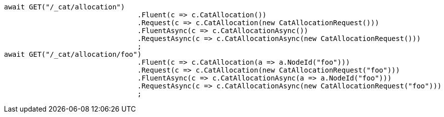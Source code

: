 [source, csharp]
----
await GET("/_cat/allocation")
				.Fluent(c => c.CatAllocation())
				.Request(c => c.CatAllocation(new CatAllocationRequest()))
				.FluentAsync(c => c.CatAllocationAsync())
				.RequestAsync(c => c.CatAllocationAsync(new CatAllocationRequest()))
				;
await GET("/_cat/allocation/foo")
				.Fluent(c => c.CatAllocation(a => a.NodeId("foo")))
				.Request(c => c.CatAllocation(new CatAllocationRequest("foo")))
				.FluentAsync(c => c.CatAllocationAsync(a => a.NodeId("foo")))
				.RequestAsync(c => c.CatAllocationAsync(new CatAllocationRequest("foo")))
				;
----
